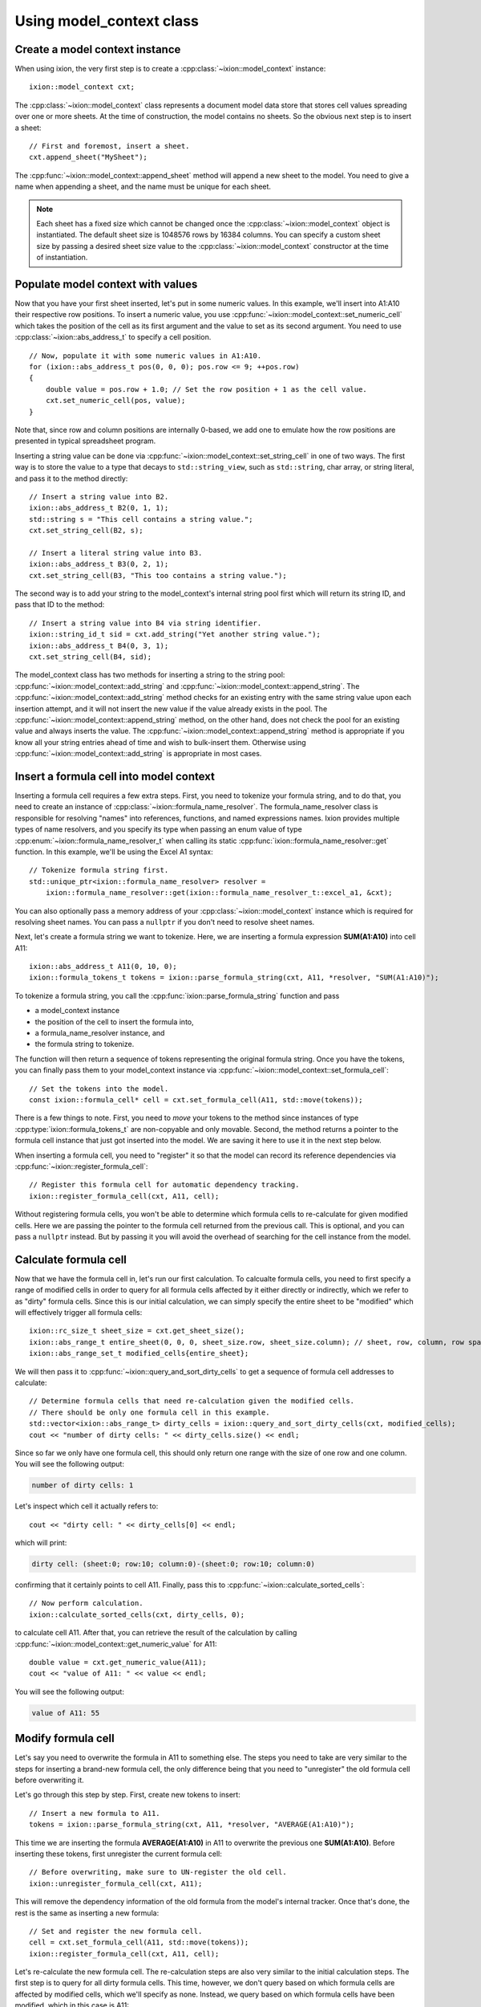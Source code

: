 
.. highlight:: cpp

.. _quickstart-model-context:

Using model_context class
=========================

Create a model context instance
-------------------------------

When using ixion, the very first step is to create a :cpp:class:`~ixion::model_context`
instance::

    ixion::model_context cxt;

The :cpp:class:`~ixion::model_context` class represents a document model data
store that stores cell values spreading over one or more sheets.  At the time of construction,
the model contains no sheets. So the obvious next step is to insert a sheet::

    // First and foremost, insert a sheet.
    cxt.append_sheet("MySheet");

The :cpp:func:`~ixion::model_context::append_sheet` method will append a new sheet to
the model.  You need to give a name when appending a sheet, and the name must be unique
for each sheet.

.. note::

    Each sheet has a fixed size which cannot be changed once the :cpp:class:`~ixion::model_context`
    object is instantiated.  The default sheet size is 1048576 rows by 16384 columns.  You can
    specify a custom sheet size by passing a desired sheet size value to the
    :cpp:class:`~ixion::model_context` constructor at the time of instantiation.


Populate model context with values
----------------------------------

Now that you have your first sheet inserted, let's put in some numeric values.  In this example,
we'll insert into A1:A10 their respective row positions.  To insert a numeric value, you use
:cpp:func:`~ixion::model_context::set_numeric_cell` which takes the position of the cell as its
first argument and the value to set as its second argument.  You need to use :cpp:class:`~ixion::abs_address_t`
to specify a cell position.

::

    // Now, populate it with some numeric values in A1:A10.
    for (ixion::abs_address_t pos(0, 0, 0); pos.row <= 9; ++pos.row)
    {
        double value = pos.row + 1.0; // Set the row position + 1 as the cell value.
        cxt.set_numeric_cell(pos, value);
    }

Note that, since row and column positions are internally 0-based, we add one to emulate how the row
positions are presented in typical spreadsheet program.

Inserting a string value can be done via :cpp:func:`~ixion::model_context::set_string_cell` in one
of two ways.  The first way is to store the value to a type that decays to ``std::string_view``, such
as ``std::string``, char array, or string literal, and pass it to the method directly::

    // Insert a string value into B2.
    ixion::abs_address_t B2(0, 1, 1);
    std::string s = "This cell contains a string value.";
    cxt.set_string_cell(B2, s);

    // Insert a literal string value into B3.
    ixion::abs_address_t B3(0, 2, 1);
    cxt.set_string_cell(B3, "This too contains a string value.");

The second way is to add your string to the model_context's internal string pool first which will return its
string ID, and pass that ID to the method::

    // Insert a string value into B4 via string identifier.
    ixion::string_id_t sid = cxt.add_string("Yet another string value.");
    ixion::abs_address_t B4(0, 3, 1);
    cxt.set_string_cell(B4, sid);

The model_context class has two methods for inserting a string to the string pool:
:cpp:func:`~ixion::model_context::add_string` and :cpp:func:`~ixion::model_context::append_string`.  The
:cpp:func:`~ixion::model_context::add_string` method checks for an existing entry with the same string value
upon each insertion attempt, and it will not insert the new value if the value already exists in the pool.
The :cpp:func:`~ixion::model_context::append_string` method, on the other hand, does not check the pool for
an existing value and always inserts the value.  The :cpp:func:`~ixion::model_context::append_string` method
is appropriate if you know all your string entries ahead of time and wish to bulk-insert them.  Otherwise
using :cpp:func:`~ixion::model_context::add_string` is appropriate in most cases.


Insert a formula cell into model context
----------------------------------------

Inserting a formula cell requires a few extra steps.  First, you need to tokenize your formula string, and
to do that, you need to create an instance of :cpp:class:`~ixion::formula_name_resolver`.  The
formula_name_resolver class is responsible for resolving "names" into references, functions, and named
expressions names.  Ixion provides multiple types of name resolvers, and you specify its type when passing
an enum value of type :cpp:enum:`~ixion::formula_name_resolver_t` when calling its static
:cpp:func:`ixion::formula_name_resolver::get` function.  In this example, we'll be using the Excel A1
syntax::

    // Tokenize formula string first.
    std::unique_ptr<ixion::formula_name_resolver> resolver =
        ixion::formula_name_resolver::get(ixion::formula_name_resolver_t::excel_a1, &cxt);

You can also optionally pass a memory address of your :cpp:class:`~ixion::model_context` instance which is
required for resolving sheet names.  You can pass a ``nullptr`` if you don't need to resolve sheet names.

Next, let's create a formula string we want to tokenize.  Here, we are inserting a formula expression
**SUM(A1:A10)** into cell A11::

    ixion::abs_address_t A11(0, 10, 0);
    ixion::formula_tokens_t tokens = ixion::parse_formula_string(cxt, A11, *resolver, "SUM(A1:A10)");

To tokenize a formula string, you call the :cpp:func:`ixion::parse_formula_string` function and pass

* a model_context instance
* the position of the cell to insert the formula into,
* a formula_name_resolver instance, and
* the formula string to tokenize.

The function will then return a sequence of tokens representing the original formula string.  Once you
have the tokens, you can finally pass them to your model_context instance via
:cpp:func:`~ixion::model_context::set_formula_cell`::

    // Set the tokens into the model.
    const ixion::formula_cell* cell = cxt.set_formula_cell(A11, std::move(tokens));

There is a few things to note. First, you need to *move* your tokens to the method since instances of
type :cpp:type:`ixion::formula_tokens_t` are non-copyable and only movable.  Second, the method returns
a pointer to the formula cell instance that just got inserted into the model. We are saving it here
to use it in the next step below.

When inserting a formula cell, you need to "register" it so that the model can record its reference
dependencies via :cpp:func:`~ixion::register_formula_cell`::

    // Register this formula cell for automatic dependency tracking.
    ixion::register_formula_cell(cxt, A11, cell);

Without registering formula cells, you won't be able to determine which formula cells to re-calculate
for given modified cells.  Here we are passing the pointer to the formula cell returned from the previous
call.  This is optional, and you can pass a ``nullptr`` instead. But by passing it you will avoid the
overhead of searching for the cell instance from the model.


Calculate formula cell
----------------------

Now that we have the formula cell in, let's run our first calculation.  To calcualte formula cells, you
need to first specify a range of modified cells in order to query for all formula cells affected by it
either directly or indirectly, which we refer to as "dirty" formula cells.  Since this is our initial
calculation, we can simply specify the entire sheet to be "modified" which will effectively trigger all
formula cells::

    ixion::rc_size_t sheet_size = cxt.get_sheet_size();
    ixion::abs_range_t entire_sheet(0, 0, 0, sheet_size.row, sheet_size.column); // sheet, row, column, row span, column span
    ixion::abs_range_set_t modified_cells{entire_sheet};

We will then pass it to :cpp:func:`~ixion::query_and_sort_dirty_cells` to get a sequence of formula cell
addresses to calculate::

    // Determine formula cells that need re-calculation given the modified cells.
    // There should be only one formula cell in this example.
    std::vector<ixion::abs_range_t> dirty_cells = ixion::query_and_sort_dirty_cells(cxt, modified_cells);
    cout << "number of dirty cells: " << dirty_cells.size() << endl;

Since so far we only have one formula cell, this should only return one range with the size of one row and one column.  You
will see the following output:

.. code-block:: text

    number of dirty cells: 1

Let's inspect which cell it actually refers to::

    cout << "dirty cell: " << dirty_cells[0] << endl;

which will print:

.. code-block:: text

    dirty cell: (sheet:0; row:10; column:0)-(sheet:0; row:10; column:0)

confirming that it certainly points to cell A11.  Finally, pass this to :cpp:func:`~ixion::calculate_sorted_cells`::

    // Now perform calculation.
    ixion::calculate_sorted_cells(cxt, dirty_cells, 0);

to calculate cell A11.  After that, you can retrieve the result of the calculation by calling
:cpp:func:`~ixion::model_context::get_numeric_value` for A11::

    double value = cxt.get_numeric_value(A11);
    cout << "value of A11: " << value << endl;

You will see the following output:

.. code-block:: text

    value of A11: 55


Modify formula cell
-------------------

Let's say you need to overwrite the formula in A11 to something else.  The steps you need to take
are very similar to the steps for inserting a brand-new formula cell, the only difference being
that you need to "unregister" the old formula cell before overwriting it.

Let's go through this step by step.  First, create new tokens to insert::

    // Insert a new formula to A11.
    tokens = ixion::parse_formula_string(cxt, A11, *resolver, "AVERAGE(A1:A10)");

This time we are inserting the formula **AVERAGE(A1:A10)** in A11 to overwrite the previous one
**SUM(A1:A10)**.  Before inserting these tokens, first unregister the current formula cell::

    // Before overwriting, make sure to UN-register the old cell.
    ixion::unregister_formula_cell(cxt, A11);

This will remove the dependency information of the old formula from the model's internal tracker.
Once that's done, the rest is the same as inserting a new formula::

    // Set and register the new formula cell.
    cell = cxt.set_formula_cell(A11, std::move(tokens));
    ixion::register_formula_cell(cxt, A11, cell);

Let's re-calculate the new formula cell.  The re-calculation steps are also very similar to the initial
calculation steps.  The first step is to query for all dirty formula cells.  This time, however, we don't
query based on which formula cells are affected by modified cells, which we'll specify as none.  Instead,
we query based on which formula cells have been modified, which in this case is A11::

    // This time, we know that none of the cell values have changed, but the
    // formula A11 is updated & needs recalculation.
    ixion::abs_range_set_t modified_formula_cells{A11};
    dirty_cells = ixion::query_and_sort_dirty_cells(cxt, ixion::abs_range_set_t(), &modified_formula_cells);
    cout << "number of dirty cells: " << dirty_cells.size() << endl;

As is the first calculation, you should only get one dirty cell address from the :cpp:func:`~ixion::query_and_sort_dirty_cells`
call.  Running the above code should produce:

.. code-block:: text

    number of dirty cells: 1

The rest should be familiar::

    // Perform calculation again.
    ixion::calculate_sorted_cells(cxt, dirty_cells, 0);

    value = cxt.get_numeric_value(A11);
    cout << "value of A11: " << value << endl;

You should see the following output when finished:

.. code-block:: text

    value of A11: 5.5


Formula cell with no references
-------------------------------

Next example shows a scenario where you want to overwrite a cell in A10, which
currently stores a numeric value, with a formula cell that references no other
cells.  Let's add the new formula cell first::

    // Overwrite A10 with a formula cell with no references.
    ixion::abs_address_t A10(0, 9, 0);
    tokens = ixion::parse_formula_string(cxt, A10, *resolver, "(100+50)/2");
    cxt.set_formula_cell(A10, std::move(tokens));

Here, we are not registering this cell since it contains no references hence it
does not need to be tracked by dependency tracker.  Also, since the previous
cell in A10 is not a formula cell, there is no cell to unregister.

.. warning::

    Technically speaking, every formula cell that contains references to other
    cells or contains at least one volatile function needs to be registered.
    Since registering a formula cell that doesn't need to be registered is
    entirely harmless (albeit a slight overhead), it's generally a good idea to
    register every new formula cell regardless of its content.

    Likewise, unregistering a formula cell that didn't need to be registered
    (or wasn't registered) is entirely harmless.  Even unregistering a cell
    that didn't contain a formula cell is harmless, and essentially does
    nothing.  As such, it's probably a good idea to unregister a cell whenever
    a new cell value is being placed.

Let's obtain all formula cells in need to re-calculation::

    modified_formula_cells = { A10 };
    dirty_cells = ixion::query_and_sort_dirty_cells(cxt, ixion::abs_range_set_t(), &modified_formula_cells);
    cout << "number of dirty cells: " << dirty_cells.size() << endl;

Here, we are only passing one modified formula cell which is A10, and no other
cells being modified.  Since cell A11 references ``A1:A10`` and A10's value has
changed, this should also trigger A11 for re-calculation.  Running this code
should produce the following output:

.. code-block:: text

    number of dirty cells: 2

Let's calculate all affected formula cells and check the results of A10 and A11::

    ixion::calculate_sorted_cells(cxt, dirty_cells, 0);
    value = cxt.get_numeric_value(A10);
    cout << "value of A10: " << value << endl;
    value = cxt.get_numeric_value(A11);
    cout << "value of A11: " << value << endl;

Running this code should produce the following output:

.. code-block:: text

    value of A10: 75
    value of A11: 12

The complete source code of this example is avaiable `here <https://gitlab.com/ixion/ixion/-/blob/master/doc_example/model_context_simple.cpp>`_.

